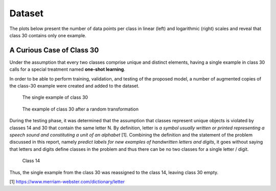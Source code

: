 Dataset
=======

The plots below present the number of data points per class in linear (left) and logarithmic (right) scales and reveal that class 30 contains only one example.

|dppc| |dppcl|

.. |dppc| image:: images/data_points_per_class.png
   :width: 49%
   :alt: Number of data points per class

.. |dppcl| image:: images/data_points_per_class_logscale.png
   :width: 49%
   :alt: Number of data points per class (log scale)


A Curious Case of Class 30
--------------------------

Under the assumption that every two classes comprise unique and distinct elements, having a single example in class 30 calls for a special treatment named **one-shot learning**.

In order to be able to perform training, validation, and testing of the proposed model, a number of augmented copies of the class-30 example were created and added to the dataset.

.. figure:: images/one_shot_example.png
   :alt: The single example of class 30
   :width: 45%

   The single example of class 30

.. figure:: images/class30_after_transformation.png
   :alt: The example of class 30 after a random transformation
   :width: 45%

   The example of class 30 after a random transformation

During the testing phase, it was determined that the assumption that classes represent unique objects is violated by classes 14 and 30 that contain the same letter N. By definition, letter is *a symbol usually written or printed representing a speech sound and constituting a unit of an alphabet* [1]. Combining the definition and the statement of the problem discussed in this report, namely *predict labels for new examples of handwritten letters and digits*, it goes without saying that letters and digits define classes in the problem and thus there can be no two classes for a single letter / digit.

.. figure:: images/class14.png
   :alt: Class 14
   :width: 100%

   Class 14

Thus, the single example from the class 30 was reassigned to the class 14, leaving class 30 empty.

[1] https://www.merriam-webster.com/dictionary/letter